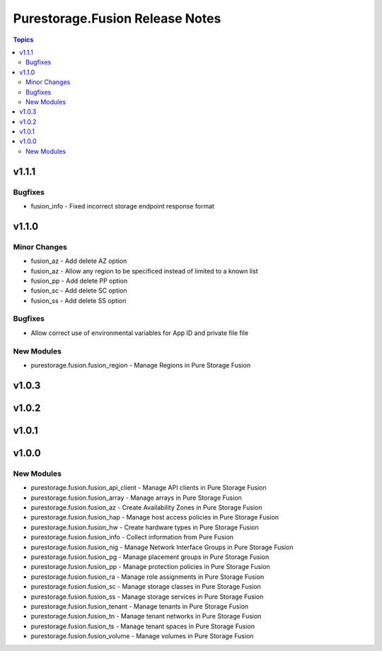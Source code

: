 ================================
Purestorage.Fusion Release Notes
================================

.. contents:: Topics


v1.1.1
======

Bugfixes
--------

- fusion_info - Fixed incorrect storage endpoint response format


v1.1.0
======

Minor Changes
-------------

- fusion_az - Add delete AZ option
- fusion_az - Allow any region to be specificed instead of limited to a known list
- fusion_pp - Add delete PP option
- fusion_sc - Add delete SC option
- fusion_ss - Add delete SS option

Bugfixes
--------

- Allow correct use of environmental variables for App ID and private file file

New Modules
-----------

- purestorage.fusion.fusion_region - Manage Regions in Pure Storage Fusion

v1.0.3
======

v1.0.2
======

v1.0.1
======

v1.0.0
======

New Modules
-----------

- purestorage.fusion.fusion_api_client - Manage API clients in Pure Storage Fusion
- purestorage.fusion.fusion_array - Manage arrays in Pure Storage Fusion
- purestorage.fusion.fusion_az - Create Availability Zones in Pure Storage Fusion
- purestorage.fusion.fusion_hap - Manage host access policies in Pure Storage Fusion
- purestorage.fusion.fusion_hw - Create hardware types in Pure Storage Fusion
- purestorage.fusion.fusion_info - Collect information from Pure Fusion
- purestorage.fusion.fusion_nig - Manage Network Interface Groups in Pure Storage Fusion
- purestorage.fusion.fusion_pg - Manage placement groups in Pure Storage Fusion
- purestorage.fusion.fusion_pp - Manage protection policies in Pure Storage Fusion
- purestorage.fusion.fusion_ra - Manage role assignments in Pure Storage Fusion
- purestorage.fusion.fusion_sc - Manage storage classes in Pure Storage Fusion
- purestorage.fusion.fusion_ss - Manage storage services in Pure Storage Fusion
- purestorage.fusion.fusion_tenant - Manage tenants in Pure Storage Fusion
- purestorage.fusion.fusion_tn - Manage tenant networks in Pure Storage Fusion
- purestorage.fusion.fusion_ts - Manage tenant spaces in Pure Storage Fusion
- purestorage.fusion.fusion_volume - Manage volumes in Pure Storage Fusion
